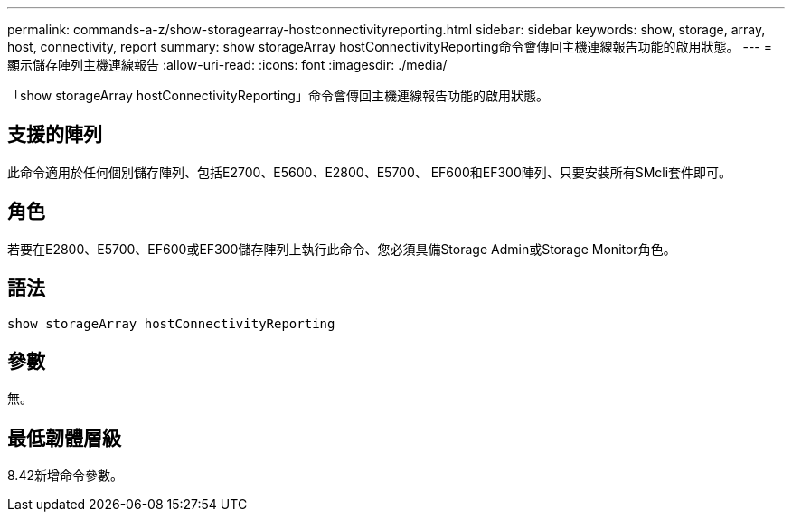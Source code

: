 ---
permalink: commands-a-z/show-storagearray-hostconnectivityreporting.html 
sidebar: sidebar 
keywords: show, storage, array, host, connectivity, report 
summary: show storageArray hostConnectivityReporting命令會傳回主機連線報告功能的啟用狀態。 
---
= 顯示儲存陣列主機連線報告
:allow-uri-read: 
:icons: font
:imagesdir: ./media/


[role="lead"]
「show storageArray hostConnectivityReporting」命令會傳回主機連線報告功能的啟用狀態。



== 支援的陣列

此命令適用於任何個別儲存陣列、包括E2700、E5600、E2800、E5700、 EF600和EF300陣列、只要安裝所有SMcli套件即可。



== 角色

若要在E2800、E5700、EF600或EF300儲存陣列上執行此命令、您必須具備Storage Admin或Storage Monitor角色。



== 語法

[listing]
----
show storageArray hostConnectivityReporting
----


== 參數

無。



== 最低韌體層級

8.42新增命令參數。
